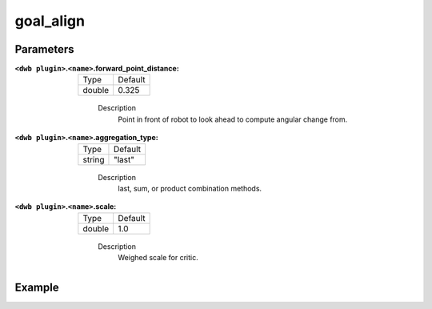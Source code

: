 .. _configuring_dwb_goal_align:

goal_align
==========

Parameters
**********

:``<dwb plugin>``.\ ``<name>``.forward_point_distance:

  ====== =======
  Type   Default
  ------ -------
  double 0.325 
  ====== =======
    
    Description
        Point in front of robot to look ahead to compute angular change from.

:``<dwb plugin>``.\ ``<name>``.aggregation_type:

  ====== =======
  Type   Default
  ------ -------
  string "last" 
  ====== =======
    
    Description
        last, sum, or product combination methods.

:``<dwb plugin>``.\ ``<name>``.scale:

  ====== =======
  Type   Default
  ------ -------
  double 1.0 
  ====== =======
    
    Description
        Weighed scale for critic.

Example
*******

.. code-block:: yaml
